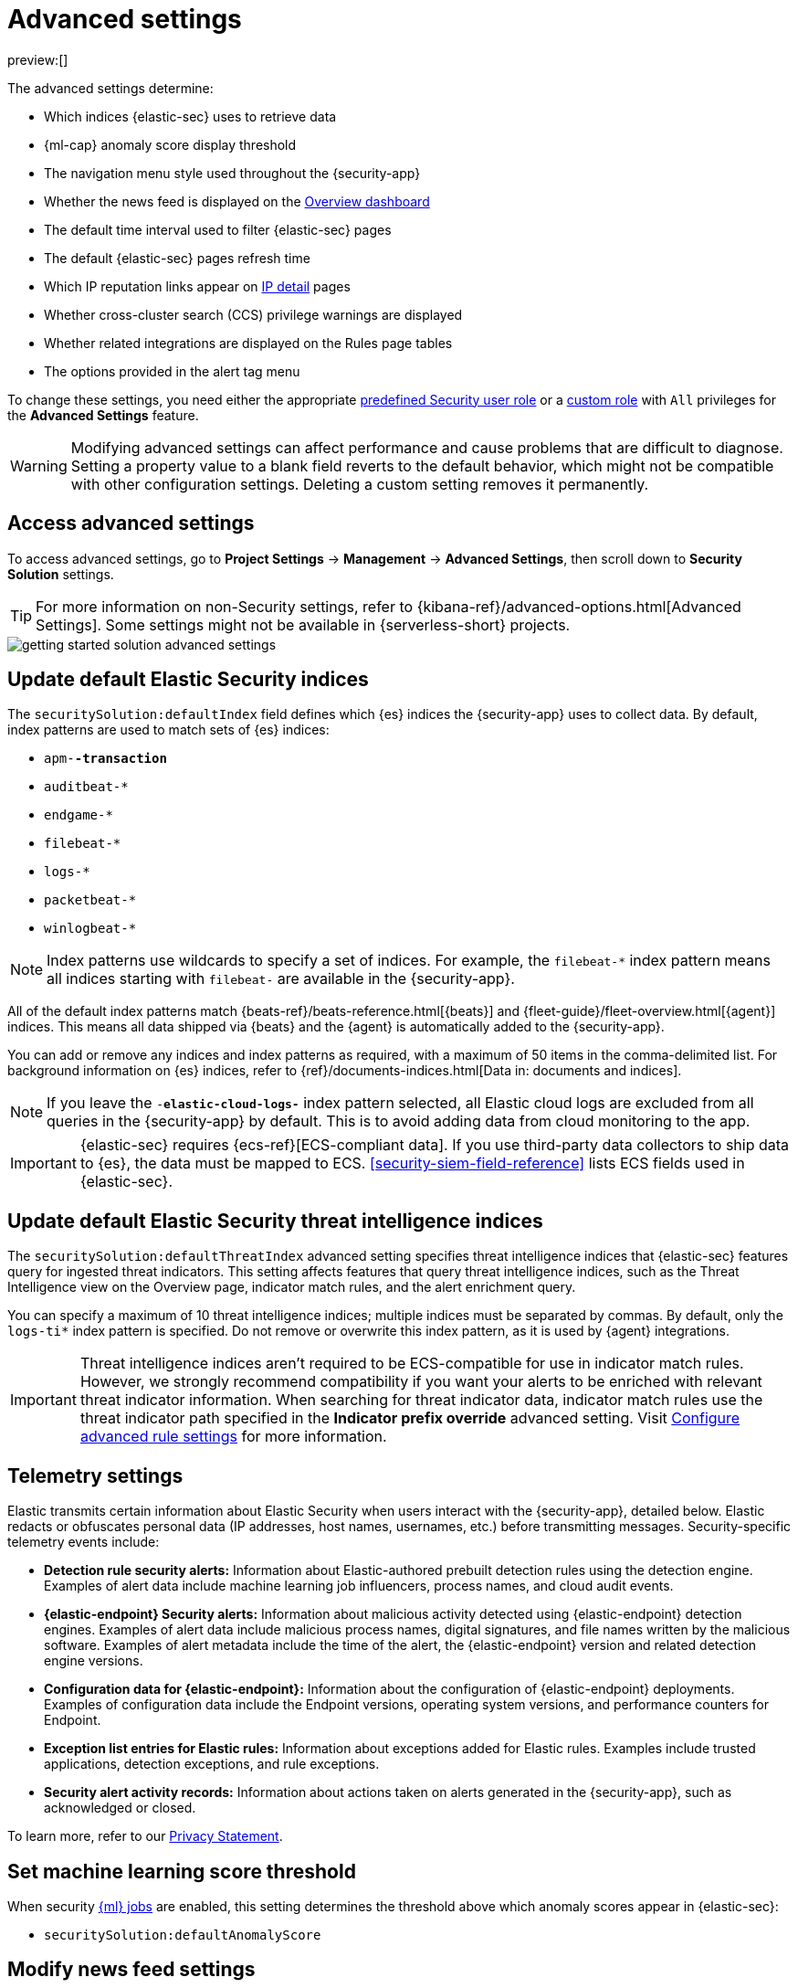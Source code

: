 [[security-advanced-settings]]
= Advanced settings

:description: Update advanced {elastic-sec} settings.
:keywords: serverless, security, reference, manage

preview:[]

The advanced settings determine:

* Which indices {elastic-sec} uses to retrieve data
* {ml-cap} anomaly score display threshold
* The navigation menu style used throughout the {security-app}
* Whether the news feed is displayed on the <<security-overview-dashboard,Overview dashboard>>
* The default time interval used to filter {elastic-sec} pages
* The default {elastic-sec} pages refresh time
* Which IP reputation links appear on <<security-network-page-overview,IP detail>> pages
* Whether cross-cluster search (CCS) privilege warnings are displayed
* Whether related integrations are displayed on the Rules page tables
* The options provided in the alert tag menu

To change these settings, you need either the appropriate <<general-assign-user-roles,predefined Security user role>> or a <<custom-roles,custom role>> with `All` privileges for the **Advanced Settings** feature.

[WARNING]
====
Modifying advanced settings can affect performance and cause
problems that are difficult to diagnose. Setting a property value to a blank
field reverts to the default behavior, which might not be compatible with other
configuration settings. Deleting a custom setting removes it
permanently.
====

[discrete]
[[security-advanced-settings-access-advanced-settings]]
== Access advanced settings

To access advanced settings, go to **Project Settings** → **Management** → **Advanced Settings**, then scroll down to **Security Solution** settings.

[TIP]
====
For more information on non-Security settings, refer to {kibana-ref}/advanced-options.html[Advanced Settings]. Some settings might not be available in {serverless-short} projects.
====

[role="screenshot"]
image::images/advanced-settings/-getting-started-solution-advanced-settings.png[]

[discrete]
[[update-sec-indices]]
== Update default Elastic Security indices

The `securitySolution:defaultIndex` field defines which {es} indices the
{security-app} uses to collect data. By default, index patterns are used to
match sets of {es} indices:

* `apm-*-transaction*`
* `auditbeat-*`
* `endgame-*`
* `filebeat-*`
* `logs-*`
* `packetbeat-*`
* `winlogbeat-*`

[NOTE]
====
Index patterns use wildcards to specify a set of indices. For example, the
`filebeat-*` index pattern means all indices starting with `filebeat-` are
available in the {security-app}.
====

All of the default index patterns match {beats-ref}/beats-reference.html[{beats}] and
{fleet-guide}/fleet-overview.html[{agent}] indices. This means all
data shipped via {beats} and the {agent} is automatically added to the
{security-app}.

You can add or remove any indices and index patterns as required, with a maximum of 50 items in the comma-delimited list. For background information on {es} indices, refer to {ref}/documents-indices.html[Data in: documents and indices].

[NOTE]
====
If you leave the `-*elastic-cloud-logs-*` index pattern selected, all Elastic cloud logs are excluded from all queries in the {security-app} by default. This is to avoid adding data from cloud monitoring to the app.
====

[IMPORTANT]
====
{elastic-sec} requires {ecs-ref}[ECS-compliant data]. If you use third-party data
collectors to ship data to {es}, the data must be mapped to ECS.
<<security-siem-field-reference>> lists ECS fields used in {elastic-sec}.
====

[discrete]
[[update-threat-intel-indices]]
== Update default Elastic Security threat intelligence indices

The `securitySolution:defaultThreatIndex` advanced setting specifies threat intelligence indices that {elastic-sec} features query for ingested threat indicators. This setting affects features that query threat intelligence indices, such as the Threat Intelligence view on the Overview page, indicator match rules, and the alert enrichment query.

You can specify a maximum of 10 threat intelligence indices; multiple indices must be separated by commas. By default, only the `logs-ti*` index pattern is specified. Do not remove or overwrite this index pattern, as it is used by {agent} integrations.

[IMPORTANT]
====
Threat intelligence indices aren't required to be ECS-compatible for use in indicator match rules. However, we strongly recommend compatibility if you want your alerts to be enriched with relevant threat indicator information. When searching for threat indicator data, indicator match rules use the threat indicator path specified in the **Indicator prefix override** advanced setting. Visit <<rule-ui-advanced-params,Configure advanced rule settings>> for more information.
====

[discrete]
[[telemetry-settings]]
== Telemetry settings

Elastic transmits certain information about Elastic Security when users interact with the {security-app}, detailed below. Elastic redacts or obfuscates personal data (IP addresses, host names, usernames, etc.) before transmitting messages. Security-specific telemetry events include:

* **Detection rule security alerts:** Information about Elastic-authored prebuilt detection rules using the detection engine. Examples of alert data include machine learning job influencers, process names, and cloud audit events.
* **{elastic-endpoint} Security alerts:** Information about malicious activity detected using {elastic-endpoint} detection engines. Examples of alert data include malicious process names, digital signatures, and file names written by the malicious software. Examples of alert metadata include the time of the alert, the {elastic-endpoint} version and related detection engine versions.
* **Configuration data for {elastic-endpoint}:** Information about the configuration of {elastic-endpoint} deployments. Examples of configuration data include the Endpoint versions, operating system versions, and performance counters for Endpoint.
* **Exception list entries for Elastic rules:** Information about exceptions added for Elastic rules. Examples include trusted applications, detection exceptions, and rule exceptions.
* **Security alert activity records:** Information about actions taken on alerts generated in the {security-app}, such as acknowledged or closed.

To learn more, refer to our https://www.elastic.co/legal/privacy-statement[Privacy Statement].

[discrete]
[[security-advanced-settings-set-machine-learning-score-threshold]]
== Set machine learning score threshold

When security <<security-machine-learning,{ml} jobs>> are enabled, this setting
determines the threshold above which anomaly scores appear in {elastic-sec}:

* `securitySolution:defaultAnomalyScore`

[discrete]
[[security-advanced-settings-modify-news-feed-settings]]
== Modify news feed settings

You can change these settings, which affect the news feed displayed on the
{elastic-sec} **Overview** page:

* `securitySolution:enableNewsFeed`: Enables the security news feed on the
Security **Overview** page.
* `securitySolution:newsFeedUrl`: The URL from which the security news feed content is
retrieved.

[discrete]
[[security-advanced-settings-exclude-cold-and-frozen-tier-data-from-analyzer-queries]]
== Exclude cold and frozen tier data from analyzer queries

Including data from cold and frozen {ref}/data-tiers.html[data tiers] in <<security-visual-event-analyzer,visual event analyzer>> queries may result in performance degradation. The `securitySolution:excludeColdAndFrozenTiersInAnalyzer` setting allows you to exclude this data from analyzer queries. This setting is turned off by default.

[discrete]
[[visualizations-in-flyout]]
== Access the event analyzer and session view from the event or alert details flyout

preview::[]

The `securitySolution:enableVisualizationsInFlyout` setting allows you to access the event analyzer and Session View in the **Visualize** <<expanded-visualizations-view,tab>> on the alert or event details flyout. This setting is turned off by default.

[discrete]
[[security-advanced-settings-change-the-default-search-interval-and-data-refresh-time]]
== Change the default search interval and data refresh time

These settings determine the default time interval and refresh rate {elastic-sec}
pages use to display data when you open the app:

* `securitySolution:timeDefaults`: Default time interval
* `securitySolution:refreshIntervalDefaults`: Default refresh rate

[NOTE]
====
Refer to {ref}/common-options.html[Date Math] for information about the
syntax. The UI {kibana-ref}/set-time-filter.html[time filter] overrides the
default values.
====

[discrete]
[[ip-reputation-links]]
== Display reputation links on IP detail pages

On IP details pages (**Network** → **_IP address_**), links to
external sites for verifying the IP address's reputation are displayed. By
default, links to these sites are listed: https://talosintelligence.com/[TALOS]
and https://www.virustotal.com/[VIRUSTOTAL].

The `securitySolution:ipReputationLinks` field determines which IP reputation
sites are listed. To modify the listed sites, edit the field's JSON array. These
fields must be defined in each array element:

* `name`: The link's UI display name.
* `url_template`: The link's URL. It can include `{{ip}}`, which is placeholder
for the IP address you are viewing on the **IP detail** page.

**Example**

Adds a link to https://www.dnschecker.org[https://www.dnschecker.org] on **IP detail** pages:

[source,json]
----
[
  { "name": "virustotal.com", "url_template": "https://www.virustotal.com/gui/search/{{ip}}" },
  { "name": "dnschecker.org", "url_template": "https://www.dnschecker.org/ip-location.php?ip={{ip}}" },
  { "name": "talosIntelligence.com", "url_template": "https://talosintelligence.com/reputation_center/lookup?search={{ip}}" }
]
----

[discrete]
[[enable-ccs-warning]]
== Configure cross-cluster search privilege warnings

Each time a detection rule runs using a remote cross-cluster search (CCS) index pattern, it will return a warning saying that the rule may not have the required `read` privileges to the remote index. Because privileges cannot be checked across remote indices, this warning displays even when the rule actually does have `read` privileges to the remote index.

If you've ensured that your detection rules have the required privileges across your remote indices, you can use the `securitySolution:enableCcsWarning` setting to disable this warning and reduce noise.

[discrete]
[[show-related-integrations]]
== Show/hide related integrations in Rules page tables

By default, Elastic prebuilt rules in the **Rules** and **Rule Monitoring** tables include a badge showing how many related integrations have been installed. Turn off `securitySolution:showRelatedIntegrations` to hide this in the rules tables (related integrations will still appear on rule details pages).

[discrete]
[[manage-alert-tags]]
== Manage alert tag options

The `securitySolution:alertTags` field determines which options display in the alert tag menu. The default alert tag options are `Duplicate`, `False Positive`, and `Further investigation required`. You can update the alert tag menu by editing these options or adding more. To learn more about using alert tags, refer to <<apply-alert-tags,Apply and filter alert tags>>.
